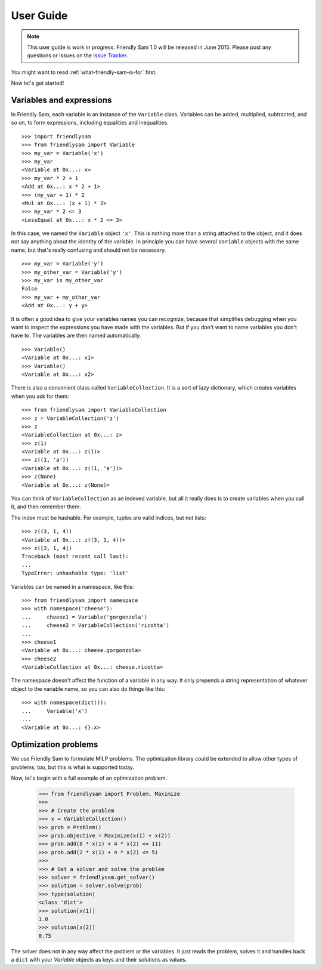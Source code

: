 .. _user-guide:

User Guide
====================================================================================

.. note::

	This user guide is work in progress. Friendly Sam 1.0 will be released in June 2015. Please post any questions or issues on the `Issue Tracker <https://github.com/sp-etx/friendlysam/issues>`_.


You might want to read :ref:`what-friendly-sam-is-for` first.

Now let's get started!

Variables and expressions
----------------------------

In Friendly Sam, each variable is an instance of the ``Variable`` class. Variables can be added, multiplied, subtracted, and so on, to form expressions, including equalities and inequalities.

::

	>>> import friendlysam
	>>> from friendlysam import Variable
	>>> my_var = Variable('x')
	>>> my_var
	<Variable at 0x...: x>
	>>> my_var * 2 + 1
	<Add at 0x...: x * 2 + 1>
	>>> (my_var + 1) * 2
	<Mul at 0x...: (x + 1) * 2>
	>>> my_var * 2 <= 3
	<LessEqual at 0x...: x * 2 <= 3>

In this case, we named the ``Variable`` object ``'x'``. This is nothing more than a string attached to the object, and it does not say anything about the identity of the variable. In principle you can have several ``Variable`` objects with the same name, but that's really confusing and should not be necessary.

::

	>>> my_var = Variable('y')
	>>> my_other_var = Variable('y')
	>>> my_var is my_other_var
	False
	>>> my_var + my_other_var
	<Add at 0x...: y + y>

It is often a good idea to give your variables names you can recognize, because that simplifies debugging when you want to inspect the expressions you have made with the variables. But if you don't want to name variables you don't have to. The variables are then named automatically.

::

	>>> Variable()
	<Variable at 0x...: x1>
	>>> Variable()
	<Variable at 0x...: x2>

There is also a convenient class called ``VariableCollection``. It is a sort of lazy dictionary, which creates variables when you ask for them::

	>>> from friendlysam import VariableCollection
	>>> z = VariableCollection('z')
	>>> z
	<VariableCollection at 0x...: z>
	>>> z(1)
	<Variable at 0x...: z(1)>
	>>> z((1, 'a'))
	<Variable at 0x...: z((1, 'a'))>
	>>> z(None)
	<Variable at 0x...: z(None)>


You can think of ``VariableCollection`` as an indexed variable, but all it really does is to create variables when you call it, and then remember them.

The index must be hashable. For example, tuples are valid indices, but not lists::
	
	>>> z((3, 1, 4))
	<Variable at 0x...: z((3, 1, 4))>
	>>> z([3, 1, 4])
	Traceback (most recent call last):
	...
	TypeError: unhashable type: 'list'


Variables can be named in a namespace, like this::

	>>> from friendlysam import namespace
	>>> with namespace('cheese'):
	...     cheese1 = Variable('gorgonzola')
	...     cheese2 = VariableCollection('ricotta')
	... 
	>>> cheese1
	<Variable at 0x...: cheese.gorgonzola>
	>>> cheese2
	<VariableCollection at 0x...: cheese.ricotta>

The namespace doesn't affect the function of a variable in any way. It only prepends a string representation of whatever object to the variable name, so you can also do things like this::

	>>> with namespace(dict()):
	...     Variable('x')
	... 
	<Variable at 0x...: {}.x>


Optimization problems
-----------------------

We use Friendly Sam to formulate MILP problems. The optimization library could be extended to allow other types of problems, too, but this is what is supported today.

Now, let's begin with a full example of an optimization problem.

	>>> from friendlysam import Problem, Maximize
	>>> 
	>>> # Create the problem
	>>> x = VariableCollection()
	>>> prob = Problem()
	>>> prob.objective = Maximize(x(1) + x(2))
	>>> prob.add(8 * x(1) + 4 * x(2) <= 11)
	>>> prob.add(2 * x(1) + 4 * x(2) <= 5)
	>>> 
	>>> # Get a solver and solve the problem
	>>> solver = friendlysam.get_solver()
	>>> solution = solver.solve(prob)
	>>> type(solution)
	<class 'dict'>
	>>> solution[x(1)]
	1.0
	>>> solution[x(2)]
	0.75

The solver does not in any way affect the problem or the variables. It just reads the problem, solves it and handles back a ``dict`` with your `Variable` objects as keys and their solutions as values.
